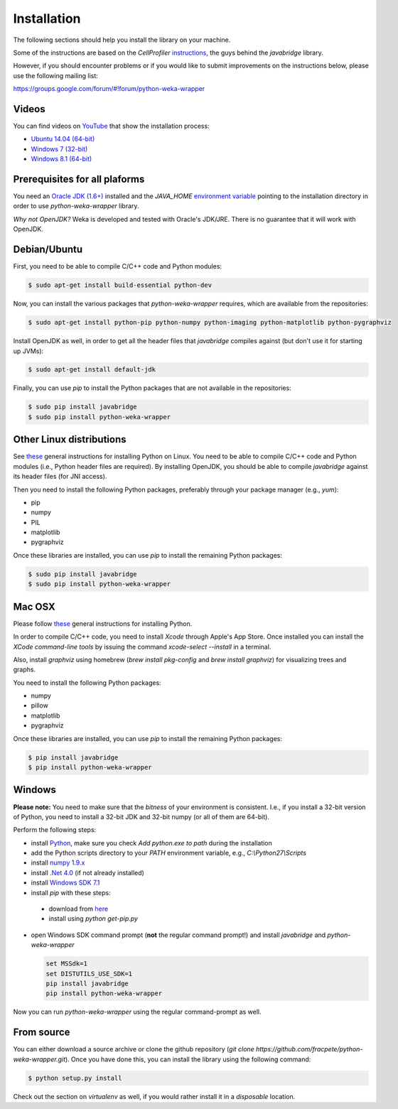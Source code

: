 Installation
============

The following sections should help you install the library on your machine.

Some of the instructions are based on the *CellProfiler*
`instructions <https://github.com/CellProfiler/python-javabridge/blob/master/docs/installation.rst>`_, the guys
behind the *javabridge* library.

However, if you should encounter problems or if you would like to submit improvements
on the instructions below, please use the following mailing list:

https://groups.google.com/forum/#!forum/python-weka-wrapper


Videos
------

You can find videos on `YouTube <https://www.youtube.com/channel/UCYkzno8dbnAasWakSXVsuPA>`_ that show the installation process:

* `Ubuntu 14.04 (64-bit) <https://www.youtube.com/watch?v=8d0PVBlttM4>`_
* `Windows 7 (32-bit) <https://www.youtube.com/watch?v=KdDt9rT5wTo>`_
* `Windows 8.1 (64-bit) <https://www.youtube.com/watch?v=PeUfDVOA_1Y>`_


Prerequisites for all plaforms
------------------------------

You need an `Oracle JDK (1.6+) <http://www.oracle.com/technetwork/java/javase/downloads/>`_
installed and the `JAVA_HOME` `environment variable <http://docs.oracle.com/cd/E19182-01/820-7851/inst_cli_jdk_javahome_t/index.html>`_
pointing to the installation directory in order to use *python-weka-wrapper* library.

*Why not OpenJDK?* Weka is developed and tested with Oracle's JDK/JRE. There is no guarantee
that it will work with OpenJDK.


Debian/Ubuntu
-------------

First, you need to be able to compile C/C++ code and Python modules:

.. code-block:: bash

   $ sudo apt-get install build-essential python-dev

Now, you can install the various packages that `python-weka-wrapper` requires, which are available from the repositories:

.. code-block:: bash

   $ sudo apt-get install python-pip python-numpy python-imaging python-matplotlib python-pygraphviz

Install OpenJDK as well, in order to get all the header files that *javabridge* compiles against
(but don't use it for starting up JVMs):

.. code-block:: bash

   $ sudo apt-get install default-jdk

Finally, you can use `pip` to install the Python packages that are not available in the repositories:

.. code-block:: bash

   $ sudo pip install javabridge
   $ sudo pip install python-weka-wrapper


Other Linux distributions
-------------------------

See `these <http://docs.python-guide.org/en/latest/starting/install/linux/>`_ general instructions
for installing Python on Linux. You need to be able to compile C/C++ code and Python modules
(i.e., Python header files are required). By installing OpenJDK, you should be able to compile
*javabridge* against its header files (for JNI access).

Then you need to install the following Python packages, preferably through your package manager (e.g., `yum`):

* pip
* numpy
* PIL
* matplotlib
* pygraphviz

Once these libraries are installed, you can use `pip` to install the remaining Python packages:

.. code-block:: bash

   $ sudo pip install javabridge
   $ sudo pip install python-weka-wrapper


Mac OSX
-------

Please follow `these <http://docs.python-guide.org/en/latest/starting/install/osx/>`_
general instructions for installing Python.

In order to compile C/C++ code, you need to install *Xcode* through Apple's App Store. Once installed you can install the *XCode command-line tools* by issuing the command `xcode-select --install` in a terminal.

Also, install *graphviz* using homebrew (`brew install pkg-config` and `brew install graphviz`) for visualizing trees and graphs.

You need to install the following Python packages:

* numpy
* pillow
* matplotlib
* pygraphviz

Once these libraries are installed, you can use `pip` to install the remaining Python packages:

.. code-block:: bash

   $ pip install javabridge
   $ pip install python-weka-wrapper


Windows
-------

**Please note:** You need to make sure that the *bitness* of your environment is consistent.
I.e., if you install a 32-bit version of Python, you need to install a 32-bit JDK and 32-bit numpy
(or all of them are 64-bit).

Perform the following steps:

* install `Python <http://www.python.org/downloads>`_, make sure you check `Add python.exe to path` during the installation
* add the Python scripts directory to your `PATH` environment variable, e.g., `C:\\Python27\\Scripts`
* install `numpy 1.9.x <http://www.lfd.uci.edu/~gohlke/pythonlibs/#numpy>`_
* install `.Net 4.0 <http://go.microsoft.com/fwlink/?LinkID=187668>`_ (if not already installed)
* install `Windows SDK 7.1 <http://www.microsoft.com/download/details.aspx?id=8279>`_
* install `pip` with these steps:

 * download from `here <https://bootstrap.pypa.io/get-pip.py>`_
 * install using `python get-pip.py`

* open Windows SDK command prompt (**not** the regular command prompt!) and install `javabridge` and `python-weka-wrapper`

  .. code-block:: bat

     set MSSdk=1
     set DISTUTILS_USE_SDK=1
     pip install javabridge
     pip install python-weka-wrapper

Now you can run `python-weka-wrapper` using the regular command-prompt as well.


From source
-----------

You can either download a source archive or clone the github repository
(`git clone https://github.com/fracpete/python-weka-wrapper.git`). Once you have done this,
you can install the library using the following command:

.. code-block:: bash

   $ python setup.py install

Check out the section on *virtualenv* as well, if you would rather install it in a *disposable* location.
